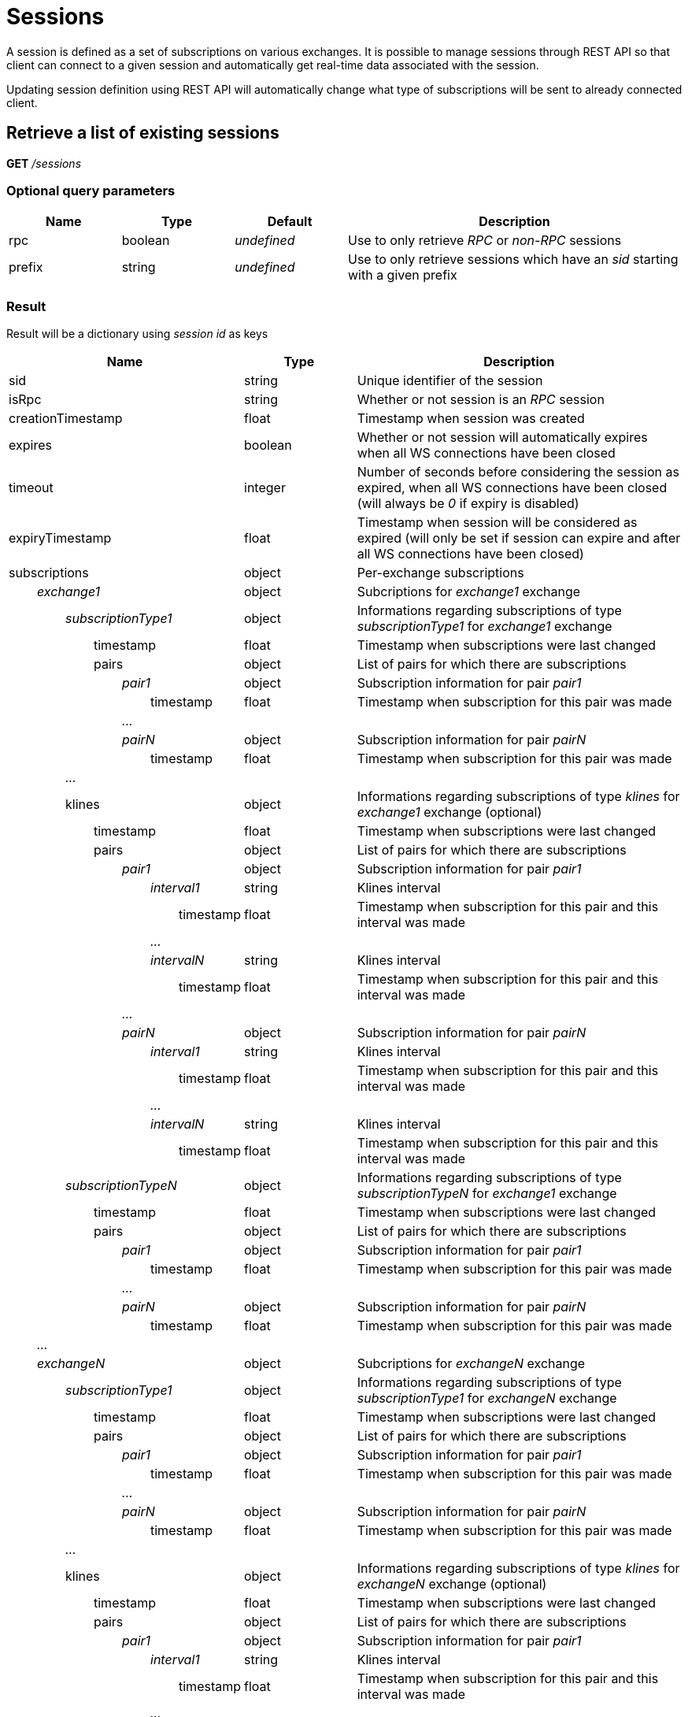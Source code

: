 = Sessions

A session is defined as a set of subscriptions on various exchanges. It is possible to manage sessions through REST API so
that client can connect to a given session and automatically get real-time data associated with the session.

Updating session definition using REST API will automatically change what type of subscriptions will be sent to already connected client.

== Retrieve a list of existing sessions

*GET* _/sessions_

=== Optional query parameters

[cols="1,1a,1a,3a", options="header"]
|===

|Name
|Type
|Default
|Description

|rpc
|boolean
|_undefined_
|Use to only retrieve _RPC_ or _non-RPC_ sessions

|prefix
|string
|_undefined_
|Use to only retrieve sessions which have an _sid_ starting with a given prefix

|===

=== Result

Result will be a dictionary using _session id_ as keys

[cols="1,1a,3a", options="header"]
|===
|Name
|Type
|Description

|sid
|string
|Unique identifier of the session

|isRpc
|string
|Whether or not session is an _RPC_ session

|creationTimestamp
|float
|Timestamp when session was created

|expires
|boolean
|Whether or not session will automatically expires when all WS connections have been closed

|timeout
|integer
|Number of seconds before considering the session as expired, when all WS connections have been closed (will always be _0_ if expiry is disabled)

|expiryTimestamp
|float
|Timestamp when session will be considered as expired (will only be set if session can expire and after all WS connections have been closed)

|subscriptions
|object
|Per-exchange subscriptions

|_{nbsp}{nbsp}{nbsp}{nbsp}{nbsp}{nbsp}{nbsp}{nbsp}exchange1_
|object
|Subcriptions for _exchange1_ exchange

|_{nbsp}{nbsp}{nbsp}{nbsp}{nbsp}{nbsp}{nbsp}{nbsp}{nbsp}{nbsp}{nbsp}{nbsp}{nbsp}{nbsp}{nbsp}{nbsp}subscriptionType1_
|object
|Informations regarding subscriptions of type _subscriptionType1_ for _exchange1_ exchange

|{nbsp}{nbsp}{nbsp}{nbsp}{nbsp}{nbsp}{nbsp}{nbsp}{nbsp}{nbsp}{nbsp}{nbsp}{nbsp}{nbsp}{nbsp}{nbsp}{nbsp}{nbsp}{nbsp}{nbsp}{nbsp}{nbsp}{nbsp}{nbsp}timestamp
|float
|Timestamp when subscriptions were last changed

|{nbsp}{nbsp}{nbsp}{nbsp}{nbsp}{nbsp}{nbsp}{nbsp}{nbsp}{nbsp}{nbsp}{nbsp}{nbsp}{nbsp}{nbsp}{nbsp}{nbsp}{nbsp}{nbsp}{nbsp}{nbsp}{nbsp}{nbsp}{nbsp}pairs
|object
|List of pairs for which there are subscriptions

|_{nbsp}{nbsp}{nbsp}{nbsp}{nbsp}{nbsp}{nbsp}{nbsp}{nbsp}{nbsp}{nbsp}{nbsp}{nbsp}{nbsp}{nbsp}{nbsp}{nbsp}{nbsp}{nbsp}{nbsp}{nbsp}{nbsp}{nbsp}{nbsp}{nbsp}{nbsp}{nbsp}{nbsp}{nbsp}{nbsp}{nbsp}{nbsp}pair1_
|object
|Subscription information for pair _pair1_

|{nbsp}{nbsp}{nbsp}{nbsp}{nbsp}{nbsp}{nbsp}{nbsp}{nbsp}{nbsp}{nbsp}{nbsp}{nbsp}{nbsp}{nbsp}{nbsp}{nbsp}{nbsp}{nbsp}{nbsp}{nbsp}{nbsp}{nbsp}{nbsp}{nbsp}{nbsp}{nbsp}{nbsp}{nbsp}{nbsp}{nbsp}{nbsp}{nbsp}{nbsp}{nbsp}{nbsp}{nbsp}{nbsp}{nbsp}{nbsp}timestamp
|float
|Timestamp when subscription for this pair was made

|_{nbsp}{nbsp}{nbsp}{nbsp}{nbsp}{nbsp}{nbsp}{nbsp}{nbsp}{nbsp}{nbsp}{nbsp}{nbsp}{nbsp}{nbsp}{nbsp}{nbsp}{nbsp}{nbsp}{nbsp}{nbsp}{nbsp}{nbsp}{nbsp}{nbsp}{nbsp}{nbsp}{nbsp}{nbsp}{nbsp}{nbsp}{nbsp}..._
|
|

|_{nbsp}{nbsp}{nbsp}{nbsp}{nbsp}{nbsp}{nbsp}{nbsp}{nbsp}{nbsp}{nbsp}{nbsp}{nbsp}{nbsp}{nbsp}{nbsp}{nbsp}{nbsp}{nbsp}{nbsp}{nbsp}{nbsp}{nbsp}{nbsp}{nbsp}{nbsp}{nbsp}{nbsp}{nbsp}{nbsp}{nbsp}{nbsp}pairN_
|object
|Subscription information for pair _pairN_

|{nbsp}{nbsp}{nbsp}{nbsp}{nbsp}{nbsp}{nbsp}{nbsp}{nbsp}{nbsp}{nbsp}{nbsp}{nbsp}{nbsp}{nbsp}{nbsp}{nbsp}{nbsp}{nbsp}{nbsp}{nbsp}{nbsp}{nbsp}{nbsp}{nbsp}{nbsp}{nbsp}{nbsp}{nbsp}{nbsp}{nbsp}{nbsp}{nbsp}{nbsp}{nbsp}{nbsp}{nbsp}{nbsp}{nbsp}{nbsp}timestamp
|float
|Timestamp when subscription for this pair was made

|_{nbsp}{nbsp}{nbsp}{nbsp}{nbsp}{nbsp}{nbsp}{nbsp}{nbsp}{nbsp}{nbsp}{nbsp}{nbsp}{nbsp}{nbsp}{nbsp}..._
|
|

|{nbsp}{nbsp}{nbsp}{nbsp}{nbsp}{nbsp}{nbsp}{nbsp}{nbsp}{nbsp}{nbsp}{nbsp}{nbsp}{nbsp}{nbsp}{nbsp}klines
|object
|Informations regarding subscriptions of type _klines_ for _exchange1_ exchange (optional)

|{nbsp}{nbsp}{nbsp}{nbsp}{nbsp}{nbsp}{nbsp}{nbsp}{nbsp}{nbsp}{nbsp}{nbsp}{nbsp}{nbsp}{nbsp}{nbsp}{nbsp}{nbsp}{nbsp}{nbsp}{nbsp}{nbsp}{nbsp}{nbsp}timestamp
|float
|Timestamp when subscriptions were last changed

|{nbsp}{nbsp}{nbsp}{nbsp}{nbsp}{nbsp}{nbsp}{nbsp}{nbsp}{nbsp}{nbsp}{nbsp}{nbsp}{nbsp}{nbsp}{nbsp}{nbsp}{nbsp}{nbsp}{nbsp}{nbsp}{nbsp}{nbsp}{nbsp}pairs
|object
|List of pairs for which there are subscriptions

|_{nbsp}{nbsp}{nbsp}{nbsp}{nbsp}{nbsp}{nbsp}{nbsp}{nbsp}{nbsp}{nbsp}{nbsp}{nbsp}{nbsp}{nbsp}{nbsp}{nbsp}{nbsp}{nbsp}{nbsp}{nbsp}{nbsp}{nbsp}{nbsp}{nbsp}{nbsp}{nbsp}{nbsp}{nbsp}{nbsp}{nbsp}{nbsp}pair1_
|object
|Subscription information for pair _pair1_

|_{nbsp}{nbsp}{nbsp}{nbsp}{nbsp}{nbsp}{nbsp}{nbsp}{nbsp}{nbsp}{nbsp}{nbsp}{nbsp}{nbsp}{nbsp}{nbsp}{nbsp}{nbsp}{nbsp}{nbsp}{nbsp}{nbsp}{nbsp}{nbsp}{nbsp}{nbsp}{nbsp}{nbsp}{nbsp}{nbsp}{nbsp}{nbsp}{nbsp}{nbsp}{nbsp}{nbsp}{nbsp}{nbsp}{nbsp}{nbsp}interval1_
|string
|Klines interval

|{nbsp}{nbsp}{nbsp}{nbsp}{nbsp}{nbsp}{nbsp}{nbsp}{nbsp}{nbsp}{nbsp}{nbsp}{nbsp}{nbsp}{nbsp}{nbsp}{nbsp}{nbsp}{nbsp}{nbsp}{nbsp}{nbsp}{nbsp}{nbsp}{nbsp}{nbsp}{nbsp}{nbsp}{nbsp}{nbsp}{nbsp}{nbsp}{nbsp}{nbsp}{nbsp}{nbsp}{nbsp}{nbsp}{nbsp}{nbsp}{nbsp}{nbsp}{nbsp}{nbsp}{nbsp}{nbsp}{nbsp}{nbsp}timestamp
|float
|Timestamp when subscription for this pair and this interval was made

|_{nbsp}{nbsp}{nbsp}{nbsp}{nbsp}{nbsp}{nbsp}{nbsp}{nbsp}{nbsp}{nbsp}{nbsp}{nbsp}{nbsp}{nbsp}{nbsp}{nbsp}{nbsp}{nbsp}{nbsp}{nbsp}{nbsp}{nbsp}{nbsp}{nbsp}{nbsp}{nbsp}{nbsp}{nbsp}{nbsp}{nbsp}{nbsp}{nbsp}{nbsp}{nbsp}{nbsp}{nbsp}{nbsp}{nbsp}{nbsp}..._
|
|

|_{nbsp}{nbsp}{nbsp}{nbsp}{nbsp}{nbsp}{nbsp}{nbsp}{nbsp}{nbsp}{nbsp}{nbsp}{nbsp}{nbsp}{nbsp}{nbsp}{nbsp}{nbsp}{nbsp}{nbsp}{nbsp}{nbsp}{nbsp}{nbsp}{nbsp}{nbsp}{nbsp}{nbsp}{nbsp}{nbsp}{nbsp}{nbsp}{nbsp}{nbsp}{nbsp}{nbsp}{nbsp}{nbsp}{nbsp}{nbsp}intervalN_
|string
|Klines interval

|{nbsp}{nbsp}{nbsp}{nbsp}{nbsp}{nbsp}{nbsp}{nbsp}{nbsp}{nbsp}{nbsp}{nbsp}{nbsp}{nbsp}{nbsp}{nbsp}{nbsp}{nbsp}{nbsp}{nbsp}{nbsp}{nbsp}{nbsp}{nbsp}{nbsp}{nbsp}{nbsp}{nbsp}{nbsp}{nbsp}{nbsp}{nbsp}{nbsp}{nbsp}{nbsp}{nbsp}{nbsp}{nbsp}{nbsp}{nbsp}{nbsp}{nbsp}{nbsp}{nbsp}{nbsp}{nbsp}{nbsp}{nbsp}timestamp
|float
|Timestamp when subscription for this pair and this interval was made

|_{nbsp}{nbsp}{nbsp}{nbsp}{nbsp}{nbsp}{nbsp}{nbsp}{nbsp}{nbsp}{nbsp}{nbsp}{nbsp}{nbsp}{nbsp}{nbsp}{nbsp}{nbsp}{nbsp}{nbsp}{nbsp}{nbsp}{nbsp}{nbsp}{nbsp}{nbsp}{nbsp}{nbsp}{nbsp}{nbsp}{nbsp}{nbsp}..._
|
|

|_{nbsp}{nbsp}{nbsp}{nbsp}{nbsp}{nbsp}{nbsp}{nbsp}{nbsp}{nbsp}{nbsp}{nbsp}{nbsp}{nbsp}{nbsp}{nbsp}{nbsp}{nbsp}{nbsp}{nbsp}{nbsp}{nbsp}{nbsp}{nbsp}{nbsp}{nbsp}{nbsp}{nbsp}{nbsp}{nbsp}{nbsp}{nbsp}pairN_
|object
|Subscription information for pair _pairN_

|_{nbsp}{nbsp}{nbsp}{nbsp}{nbsp}{nbsp}{nbsp}{nbsp}{nbsp}{nbsp}{nbsp}{nbsp}{nbsp}{nbsp}{nbsp}{nbsp}{nbsp}{nbsp}{nbsp}{nbsp}{nbsp}{nbsp}{nbsp}{nbsp}{nbsp}{nbsp}{nbsp}{nbsp}{nbsp}{nbsp}{nbsp}{nbsp}{nbsp}{nbsp}{nbsp}{nbsp}{nbsp}{nbsp}{nbsp}{nbsp}interval1_
|string
|Klines interval

|{nbsp}{nbsp}{nbsp}{nbsp}{nbsp}{nbsp}{nbsp}{nbsp}{nbsp}{nbsp}{nbsp}{nbsp}{nbsp}{nbsp}{nbsp}{nbsp}{nbsp}{nbsp}{nbsp}{nbsp}{nbsp}{nbsp}{nbsp}{nbsp}{nbsp}{nbsp}{nbsp}{nbsp}{nbsp}{nbsp}{nbsp}{nbsp}{nbsp}{nbsp}{nbsp}{nbsp}{nbsp}{nbsp}{nbsp}{nbsp}{nbsp}{nbsp}{nbsp}{nbsp}{nbsp}{nbsp}{nbsp}{nbsp}timestamp
|float
|Timestamp when subscription for this pair and this interval was made

|_{nbsp}{nbsp}{nbsp}{nbsp}{nbsp}{nbsp}{nbsp}{nbsp}{nbsp}{nbsp}{nbsp}{nbsp}{nbsp}{nbsp}{nbsp}{nbsp}{nbsp}{nbsp}{nbsp}{nbsp}{nbsp}{nbsp}{nbsp}{nbsp}{nbsp}{nbsp}{nbsp}{nbsp}{nbsp}{nbsp}{nbsp}{nbsp}{nbsp}{nbsp}{nbsp}{nbsp}{nbsp}{nbsp}{nbsp}{nbsp}..._
|
|

|_{nbsp}{nbsp}{nbsp}{nbsp}{nbsp}{nbsp}{nbsp}{nbsp}{nbsp}{nbsp}{nbsp}{nbsp}{nbsp}{nbsp}{nbsp}{nbsp}{nbsp}{nbsp}{nbsp}{nbsp}{nbsp}{nbsp}{nbsp}{nbsp}{nbsp}{nbsp}{nbsp}{nbsp}{nbsp}{nbsp}{nbsp}{nbsp}{nbsp}{nbsp}{nbsp}{nbsp}{nbsp}{nbsp}{nbsp}{nbsp}intervalN_
|string
|Klines interval

|{nbsp}{nbsp}{nbsp}{nbsp}{nbsp}{nbsp}{nbsp}{nbsp}{nbsp}{nbsp}{nbsp}{nbsp}{nbsp}{nbsp}{nbsp}{nbsp}{nbsp}{nbsp}{nbsp}{nbsp}{nbsp}{nbsp}{nbsp}{nbsp}{nbsp}{nbsp}{nbsp}{nbsp}{nbsp}{nbsp}{nbsp}{nbsp}{nbsp}{nbsp}{nbsp}{nbsp}{nbsp}{nbsp}{nbsp}{nbsp}{nbsp}{nbsp}{nbsp}{nbsp}{nbsp}{nbsp}{nbsp}{nbsp}timestamp
|float
|Timestamp when subscription for this pair and this interval was made

|_{nbsp}{nbsp}{nbsp}{nbsp}{nbsp}{nbsp}{nbsp}{nbsp}{nbsp}{nbsp}{nbsp}{nbsp}{nbsp}{nbsp}{nbsp}{nbsp}subscriptionTypeN_
|object
|Informations regarding subscriptions of type _subscriptionTypeN_ for _exchange1_ exchange

|{nbsp}{nbsp}{nbsp}{nbsp}{nbsp}{nbsp}{nbsp}{nbsp}{nbsp}{nbsp}{nbsp}{nbsp}{nbsp}{nbsp}{nbsp}{nbsp}{nbsp}{nbsp}{nbsp}{nbsp}{nbsp}{nbsp}{nbsp}{nbsp}timestamp
|float
|Timestamp when subscriptions were last changed

|{nbsp}{nbsp}{nbsp}{nbsp}{nbsp}{nbsp}{nbsp}{nbsp}{nbsp}{nbsp}{nbsp}{nbsp}{nbsp}{nbsp}{nbsp}{nbsp}{nbsp}{nbsp}{nbsp}{nbsp}{nbsp}{nbsp}{nbsp}{nbsp}pairs
|object
|List of pairs for which there are subscriptions

|_{nbsp}{nbsp}{nbsp}{nbsp}{nbsp}{nbsp}{nbsp}{nbsp}{nbsp}{nbsp}{nbsp}{nbsp}{nbsp}{nbsp}{nbsp}{nbsp}{nbsp}{nbsp}{nbsp}{nbsp}{nbsp}{nbsp}{nbsp}{nbsp}{nbsp}{nbsp}{nbsp}{nbsp}{nbsp}{nbsp}{nbsp}{nbsp}pair1_
|object
|Subscription information for pair _pair1_

|{nbsp}{nbsp}{nbsp}{nbsp}{nbsp}{nbsp}{nbsp}{nbsp}{nbsp}{nbsp}{nbsp}{nbsp}{nbsp}{nbsp}{nbsp}{nbsp}{nbsp}{nbsp}{nbsp}{nbsp}{nbsp}{nbsp}{nbsp}{nbsp}{nbsp}{nbsp}{nbsp}{nbsp}{nbsp}{nbsp}{nbsp}{nbsp}{nbsp}{nbsp}{nbsp}{nbsp}{nbsp}{nbsp}{nbsp}{nbsp}timestamp
|float
|Timestamp when subscription for this pair was made

|_{nbsp}{nbsp}{nbsp}{nbsp}{nbsp}{nbsp}{nbsp}{nbsp}{nbsp}{nbsp}{nbsp}{nbsp}{nbsp}{nbsp}{nbsp}{nbsp}{nbsp}{nbsp}{nbsp}{nbsp}{nbsp}{nbsp}{nbsp}{nbsp}{nbsp}{nbsp}{nbsp}{nbsp}{nbsp}{nbsp}{nbsp}{nbsp}..._
|
|

|_{nbsp}{nbsp}{nbsp}{nbsp}{nbsp}{nbsp}{nbsp}{nbsp}{nbsp}{nbsp}{nbsp}{nbsp}{nbsp}{nbsp}{nbsp}{nbsp}{nbsp}{nbsp}{nbsp}{nbsp}{nbsp}{nbsp}{nbsp}{nbsp}{nbsp}{nbsp}{nbsp}{nbsp}{nbsp}{nbsp}{nbsp}{nbsp}pairN_
|object
|Subscription information for pair _pairN_

|{nbsp}{nbsp}{nbsp}{nbsp}{nbsp}{nbsp}{nbsp}{nbsp}{nbsp}{nbsp}{nbsp}{nbsp}{nbsp}{nbsp}{nbsp}{nbsp}{nbsp}{nbsp}{nbsp}{nbsp}{nbsp}{nbsp}{nbsp}{nbsp}{nbsp}{nbsp}{nbsp}{nbsp}{nbsp}{nbsp}{nbsp}{nbsp}{nbsp}{nbsp}{nbsp}{nbsp}{nbsp}{nbsp}{nbsp}{nbsp}timestamp
|float
|Timestamp when subscription for this pair was made

|_{nbsp}{nbsp}{nbsp}{nbsp}{nbsp}{nbsp}{nbsp}{nbsp}..._
|
|

|_{nbsp}{nbsp}{nbsp}{nbsp}{nbsp}{nbsp}{nbsp}{nbsp}exchangeN_
|object
|Subcriptions for _exchangeN_ exchange

|_{nbsp}{nbsp}{nbsp}{nbsp}{nbsp}{nbsp}{nbsp}{nbsp}{nbsp}{nbsp}{nbsp}{nbsp}{nbsp}{nbsp}{nbsp}{nbsp}subscriptionType1_
|object
|Informations regarding subscriptions of type _subscriptionType1_ for _exchangeN_ exchange

|{nbsp}{nbsp}{nbsp}{nbsp}{nbsp}{nbsp}{nbsp}{nbsp}{nbsp}{nbsp}{nbsp}{nbsp}{nbsp}{nbsp}{nbsp}{nbsp}{nbsp}{nbsp}{nbsp}{nbsp}{nbsp}{nbsp}{nbsp}{nbsp}timestamp
|float
|Timestamp when subscriptions were last changed

|{nbsp}{nbsp}{nbsp}{nbsp}{nbsp}{nbsp}{nbsp}{nbsp}{nbsp}{nbsp}{nbsp}{nbsp}{nbsp}{nbsp}{nbsp}{nbsp}{nbsp}{nbsp}{nbsp}{nbsp}{nbsp}{nbsp}{nbsp}{nbsp}pairs
|object
|List of pairs for which there are subscriptions

|_{nbsp}{nbsp}{nbsp}{nbsp}{nbsp}{nbsp}{nbsp}{nbsp}{nbsp}{nbsp}{nbsp}{nbsp}{nbsp}{nbsp}{nbsp}{nbsp}{nbsp}{nbsp}{nbsp}{nbsp}{nbsp}{nbsp}{nbsp}{nbsp}{nbsp}{nbsp}{nbsp}{nbsp}{nbsp}{nbsp}{nbsp}{nbsp}pair1_
|object
|Subscription information for pair _pair1_

|{nbsp}{nbsp}{nbsp}{nbsp}{nbsp}{nbsp}{nbsp}{nbsp}{nbsp}{nbsp}{nbsp}{nbsp}{nbsp}{nbsp}{nbsp}{nbsp}{nbsp}{nbsp}{nbsp}{nbsp}{nbsp}{nbsp}{nbsp}{nbsp}{nbsp}{nbsp}{nbsp}{nbsp}{nbsp}{nbsp}{nbsp}{nbsp}{nbsp}{nbsp}{nbsp}{nbsp}{nbsp}{nbsp}{nbsp}{nbsp}timestamp
|float
|Timestamp when subscription for this pair was made

|_{nbsp}{nbsp}{nbsp}{nbsp}{nbsp}{nbsp}{nbsp}{nbsp}{nbsp}{nbsp}{nbsp}{nbsp}{nbsp}{nbsp}{nbsp}{nbsp}{nbsp}{nbsp}{nbsp}{nbsp}{nbsp}{nbsp}{nbsp}{nbsp}{nbsp}{nbsp}{nbsp}{nbsp}{nbsp}{nbsp}{nbsp}{nbsp}..._
|
|

|_{nbsp}{nbsp}{nbsp}{nbsp}{nbsp}{nbsp}{nbsp}{nbsp}{nbsp}{nbsp}{nbsp}{nbsp}{nbsp}{nbsp}{nbsp}{nbsp}{nbsp}{nbsp}{nbsp}{nbsp}{nbsp}{nbsp}{nbsp}{nbsp}{nbsp}{nbsp}{nbsp}{nbsp}{nbsp}{nbsp}{nbsp}{nbsp}pairN_
|object
|Subscription information for pair _pairN_

|{nbsp}{nbsp}{nbsp}{nbsp}{nbsp}{nbsp}{nbsp}{nbsp}{nbsp}{nbsp}{nbsp}{nbsp}{nbsp}{nbsp}{nbsp}{nbsp}{nbsp}{nbsp}{nbsp}{nbsp}{nbsp}{nbsp}{nbsp}{nbsp}{nbsp}{nbsp}{nbsp}{nbsp}{nbsp}{nbsp}{nbsp}{nbsp}{nbsp}{nbsp}{nbsp}{nbsp}{nbsp}{nbsp}{nbsp}{nbsp}timestamp
|float
|Timestamp when subscription for this pair was made

|_{nbsp}{nbsp}{nbsp}{nbsp}{nbsp}{nbsp}{nbsp}{nbsp}{nbsp}{nbsp}{nbsp}{nbsp}{nbsp}{nbsp}{nbsp}{nbsp}..._
|
|

|{nbsp}{nbsp}{nbsp}{nbsp}{nbsp}{nbsp}{nbsp}{nbsp}{nbsp}{nbsp}{nbsp}{nbsp}{nbsp}{nbsp}{nbsp}{nbsp}klines
|object
|Informations regarding subscriptions of type _klines_ for _exchangeN_ exchange (optional)

|{nbsp}{nbsp}{nbsp}{nbsp}{nbsp}{nbsp}{nbsp}{nbsp}{nbsp}{nbsp}{nbsp}{nbsp}{nbsp}{nbsp}{nbsp}{nbsp}{nbsp}{nbsp}{nbsp}{nbsp}{nbsp}{nbsp}{nbsp}{nbsp}timestamp
|float
|Timestamp when subscriptions were last changed

|{nbsp}{nbsp}{nbsp}{nbsp}{nbsp}{nbsp}{nbsp}{nbsp}{nbsp}{nbsp}{nbsp}{nbsp}{nbsp}{nbsp}{nbsp}{nbsp}{nbsp}{nbsp}{nbsp}{nbsp}{nbsp}{nbsp}{nbsp}{nbsp}pairs
|object
|List of pairs for which there are subscriptions

|_{nbsp}{nbsp}{nbsp}{nbsp}{nbsp}{nbsp}{nbsp}{nbsp}{nbsp}{nbsp}{nbsp}{nbsp}{nbsp}{nbsp}{nbsp}{nbsp}{nbsp}{nbsp}{nbsp}{nbsp}{nbsp}{nbsp}{nbsp}{nbsp}{nbsp}{nbsp}{nbsp}{nbsp}{nbsp}{nbsp}{nbsp}{nbsp}pair1_
|object
|Subscription information for pair _pair1_

|_{nbsp}{nbsp}{nbsp}{nbsp}{nbsp}{nbsp}{nbsp}{nbsp}{nbsp}{nbsp}{nbsp}{nbsp}{nbsp}{nbsp}{nbsp}{nbsp}{nbsp}{nbsp}{nbsp}{nbsp}{nbsp}{nbsp}{nbsp}{nbsp}{nbsp}{nbsp}{nbsp}{nbsp}{nbsp}{nbsp}{nbsp}{nbsp}{nbsp}{nbsp}{nbsp}{nbsp}{nbsp}{nbsp}{nbsp}{nbsp}interval1_
|string
|Klines interval

|{nbsp}{nbsp}{nbsp}{nbsp}{nbsp}{nbsp}{nbsp}{nbsp}{nbsp}{nbsp}{nbsp}{nbsp}{nbsp}{nbsp}{nbsp}{nbsp}{nbsp}{nbsp}{nbsp}{nbsp}{nbsp}{nbsp}{nbsp}{nbsp}{nbsp}{nbsp}{nbsp}{nbsp}{nbsp}{nbsp}{nbsp}{nbsp}{nbsp}{nbsp}{nbsp}{nbsp}{nbsp}{nbsp}{nbsp}{nbsp}{nbsp}{nbsp}{nbsp}{nbsp}{nbsp}{nbsp}{nbsp}{nbsp}timestamp
|float
|Timestamp when subscription for this pair and this interval was made

|_{nbsp}{nbsp}{nbsp}{nbsp}{nbsp}{nbsp}{nbsp}{nbsp}{nbsp}{nbsp}{nbsp}{nbsp}{nbsp}{nbsp}{nbsp}{nbsp}{nbsp}{nbsp}{nbsp}{nbsp}{nbsp}{nbsp}{nbsp}{nbsp}{nbsp}{nbsp}{nbsp}{nbsp}{nbsp}{nbsp}{nbsp}{nbsp}{nbsp}{nbsp}{nbsp}{nbsp}{nbsp}{nbsp}{nbsp}{nbsp}..._
|
|

|_{nbsp}{nbsp}{nbsp}{nbsp}{nbsp}{nbsp}{nbsp}{nbsp}{nbsp}{nbsp}{nbsp}{nbsp}{nbsp}{nbsp}{nbsp}{nbsp}{nbsp}{nbsp}{nbsp}{nbsp}{nbsp}{nbsp}{nbsp}{nbsp}{nbsp}{nbsp}{nbsp}{nbsp}{nbsp}{nbsp}{nbsp}{nbsp}{nbsp}{nbsp}{nbsp}{nbsp}{nbsp}{nbsp}{nbsp}{nbsp}intervalN_
|string
|Klines interval

|{nbsp}{nbsp}{nbsp}{nbsp}{nbsp}{nbsp}{nbsp}{nbsp}{nbsp}{nbsp}{nbsp}{nbsp}{nbsp}{nbsp}{nbsp}{nbsp}{nbsp}{nbsp}{nbsp}{nbsp}{nbsp}{nbsp}{nbsp}{nbsp}{nbsp}{nbsp}{nbsp}{nbsp}{nbsp}{nbsp}{nbsp}{nbsp}{nbsp}{nbsp}{nbsp}{nbsp}{nbsp}{nbsp}{nbsp}{nbsp}{nbsp}{nbsp}{nbsp}{nbsp}{nbsp}{nbsp}{nbsp}{nbsp}timestamp
|float
|Timestamp when subscription for this pair and this interval was made

|_{nbsp}{nbsp}{nbsp}{nbsp}{nbsp}{nbsp}{nbsp}{nbsp}{nbsp}{nbsp}{nbsp}{nbsp}{nbsp}{nbsp}{nbsp}{nbsp}{nbsp}{nbsp}{nbsp}{nbsp}{nbsp}{nbsp}{nbsp}{nbsp}{nbsp}{nbsp}{nbsp}{nbsp}{nbsp}{nbsp}{nbsp}{nbsp}..._
|
|

|_{nbsp}{nbsp}{nbsp}{nbsp}{nbsp}{nbsp}{nbsp}{nbsp}{nbsp}{nbsp}{nbsp}{nbsp}{nbsp}{nbsp}{nbsp}{nbsp}{nbsp}{nbsp}{nbsp}{nbsp}{nbsp}{nbsp}{nbsp}{nbsp}{nbsp}{nbsp}{nbsp}{nbsp}{nbsp}{nbsp}{nbsp}{nbsp}pairN_
|object
|Subscription information for pair _pairN_

|_{nbsp}{nbsp}{nbsp}{nbsp}{nbsp}{nbsp}{nbsp}{nbsp}{nbsp}{nbsp}{nbsp}{nbsp}{nbsp}{nbsp}{nbsp}{nbsp}{nbsp}{nbsp}{nbsp}{nbsp}{nbsp}{nbsp}{nbsp}{nbsp}{nbsp}{nbsp}{nbsp}{nbsp}{nbsp}{nbsp}{nbsp}{nbsp}{nbsp}{nbsp}{nbsp}{nbsp}{nbsp}{nbsp}{nbsp}{nbsp}interval1_
|string
|Klines interval

|{nbsp}{nbsp}{nbsp}{nbsp}{nbsp}{nbsp}{nbsp}{nbsp}{nbsp}{nbsp}{nbsp}{nbsp}{nbsp}{nbsp}{nbsp}{nbsp}{nbsp}{nbsp}{nbsp}{nbsp}{nbsp}{nbsp}{nbsp}{nbsp}{nbsp}{nbsp}{nbsp}{nbsp}{nbsp}{nbsp}{nbsp}{nbsp}{nbsp}{nbsp}{nbsp}{nbsp}{nbsp}{nbsp}{nbsp}{nbsp}{nbsp}{nbsp}{nbsp}{nbsp}{nbsp}{nbsp}{nbsp}{nbsp}timestamp
|float
|Timestamp when subscription for this pair and this interval was made

|_{nbsp}{nbsp}{nbsp}{nbsp}{nbsp}{nbsp}{nbsp}{nbsp}{nbsp}{nbsp}{nbsp}{nbsp}{nbsp}{nbsp}{nbsp}{nbsp}{nbsp}{nbsp}{nbsp}{nbsp}{nbsp}{nbsp}{nbsp}{nbsp}{nbsp}{nbsp}{nbsp}{nbsp}{nbsp}{nbsp}{nbsp}{nbsp}{nbsp}{nbsp}{nbsp}{nbsp}{nbsp}{nbsp}{nbsp}{nbsp}..._
|
|

|_{nbsp}{nbsp}{nbsp}{nbsp}{nbsp}{nbsp}{nbsp}{nbsp}{nbsp}{nbsp}{nbsp}{nbsp}{nbsp}{nbsp}{nbsp}{nbsp}{nbsp}{nbsp}{nbsp}{nbsp}{nbsp}{nbsp}{nbsp}{nbsp}{nbsp}{nbsp}{nbsp}{nbsp}{nbsp}{nbsp}{nbsp}{nbsp}{nbsp}{nbsp}{nbsp}{nbsp}{nbsp}{nbsp}{nbsp}{nbsp}intervalN_
|string
|Klines interval

|{nbsp}{nbsp}{nbsp}{nbsp}{nbsp}{nbsp}{nbsp}{nbsp}{nbsp}{nbsp}{nbsp}{nbsp}{nbsp}{nbsp}{nbsp}{nbsp}{nbsp}{nbsp}{nbsp}{nbsp}{nbsp}{nbsp}{nbsp}{nbsp}{nbsp}{nbsp}{nbsp}{nbsp}{nbsp}{nbsp}{nbsp}{nbsp}{nbsp}{nbsp}{nbsp}{nbsp}{nbsp}{nbsp}{nbsp}{nbsp}{nbsp}{nbsp}{nbsp}{nbsp}{nbsp}{nbsp}{nbsp}{nbsp}timestamp
|float
|Timestamp when subscription for this pair and this interval was made

|_{nbsp}{nbsp}{nbsp}{nbsp}{nbsp}{nbsp}{nbsp}{nbsp}{nbsp}{nbsp}{nbsp}{nbsp}{nbsp}{nbsp}{nbsp}{nbsp}subscriptionTypeN_
|object
|Informations regarding subscriptions of type _subscriptionTypeN_ for _exchangeN_ exchange

|{nbsp}{nbsp}{nbsp}{nbsp}{nbsp}{nbsp}{nbsp}{nbsp}{nbsp}{nbsp}{nbsp}{nbsp}{nbsp}{nbsp}{nbsp}{nbsp}{nbsp}{nbsp}{nbsp}{nbsp}{nbsp}{nbsp}{nbsp}{nbsp}timestamp
|float
|Timestamp when subscriptions were last changed

|{nbsp}{nbsp}{nbsp}{nbsp}{nbsp}{nbsp}{nbsp}{nbsp}{nbsp}{nbsp}{nbsp}{nbsp}{nbsp}{nbsp}{nbsp}{nbsp}{nbsp}{nbsp}{nbsp}{nbsp}{nbsp}{nbsp}{nbsp}{nbsp}pairs
|object
|List of pairs for which there are subscriptions

|_{nbsp}{nbsp}{nbsp}{nbsp}{nbsp}{nbsp}{nbsp}{nbsp}{nbsp}{nbsp}{nbsp}{nbsp}{nbsp}{nbsp}{nbsp}{nbsp}{nbsp}{nbsp}{nbsp}{nbsp}{nbsp}{nbsp}{nbsp}{nbsp}{nbsp}{nbsp}{nbsp}{nbsp}{nbsp}{nbsp}{nbsp}{nbsp}pair1_
|object
|Subscription information for pair _pair1_

|{nbsp}{nbsp}{nbsp}{nbsp}{nbsp}{nbsp}{nbsp}{nbsp}{nbsp}{nbsp}{nbsp}{nbsp}{nbsp}{nbsp}{nbsp}{nbsp}{nbsp}{nbsp}{nbsp}{nbsp}{nbsp}{nbsp}{nbsp}{nbsp}{nbsp}{nbsp}{nbsp}{nbsp}{nbsp}{nbsp}{nbsp}{nbsp}{nbsp}{nbsp}{nbsp}{nbsp}{nbsp}{nbsp}{nbsp}{nbsp}timestamp
|float
|Timestamp when subscription for this pair was made

|_{nbsp}{nbsp}{nbsp}{nbsp}{nbsp}{nbsp}{nbsp}{nbsp}{nbsp}{nbsp}{nbsp}{nbsp}{nbsp}{nbsp}{nbsp}{nbsp}{nbsp}{nbsp}{nbsp}{nbsp}{nbsp}{nbsp}{nbsp}{nbsp}{nbsp}{nbsp}{nbsp}{nbsp}{nbsp}{nbsp}{nbsp}{nbsp}..._
|
|

|_{nbsp}{nbsp}{nbsp}{nbsp}{nbsp}{nbsp}{nbsp}{nbsp}{nbsp}{nbsp}{nbsp}{nbsp}{nbsp}{nbsp}{nbsp}{nbsp}{nbsp}{nbsp}{nbsp}{nbsp}{nbsp}{nbsp}{nbsp}{nbsp}{nbsp}{nbsp}{nbsp}{nbsp}{nbsp}{nbsp}{nbsp}{nbsp}pairN_
|object
|Subscription information for pair _pairN_

|{nbsp}{nbsp}{nbsp}{nbsp}{nbsp}{nbsp}{nbsp}{nbsp}{nbsp}{nbsp}{nbsp}{nbsp}{nbsp}{nbsp}{nbsp}{nbsp}{nbsp}{nbsp}{nbsp}{nbsp}{nbsp}{nbsp}{nbsp}{nbsp}{nbsp}{nbsp}{nbsp}{nbsp}{nbsp}{nbsp}{nbsp}{nbsp}{nbsp}{nbsp}{nbsp}{nbsp}{nbsp}{nbsp}{nbsp}{nbsp}timestamp
|float
|Timestamp when subscription for this pair was made

|connections
|object[]
|List of currently open client connections

|{nbsp}{nbsp}{nbsp}{nbsp}{nbsp}{nbsp}{nbsp}{nbsp}id
|integer
|Connection id

|{nbsp}{nbsp}{nbsp}{nbsp}{nbsp}{nbsp}{nbsp}{nbsp}openTimestamp
|float
|Timestamp when client connected

|{nbsp}{nbsp}{nbsp}{nbsp}{nbsp}{nbsp}{nbsp}{nbsp}ipaddr
|string
|Client ip address

|===

.Examples

Example for *GET* _/sessions_

[source,json]
----
{
    "12345":{
        "sid":"12345",
        "isRpc":true,
        "creationTimestamp":1511270616.654,
        "expires":false,
        "timeout":0,
        "expiryTimestamp":null,
        "subscriptions":{
            "binance":{
                "orderBooks":{
                    "timestamp":1511283818.638,
                    "pairs":{
                        "USDT-BTC":{
                            "timestamp":1511283818.638
                        }
                    }
                }
            }
        },
        "connections":[
            {
                "id":"1",
                "openTimestamp":1511284842.103,
                "ipaddr":"127.0.0.1"
            }
        ]
    }
}
----

== Retrieve a single session

*GET* _/sessions/{sid}_

=== Url parameters

[cols="1,1a,3a", options="header"]
|===

|Name
|Type
|Description

|{sid}
|string
|Session id

|===

=== Result

Result will be a dictionary containing a single entry (see *GET* _/sessions_)

[NOTE]
====
In case session does not exist, an empty dictionary will be returned
====

.Examples

Example for *GET* _/sessions/12345_

[source,json]
----
{
    "12345":{
        "sid":"12345",
        "isRpc":true,
        "creationTimestamp":1511270616.654,
        "expires":false,
        "timeout":0,
        "expiryTimestamp":null,
        "subscriptions":{
            "binance":{
                "orderBooks":{
                    "timestamp":1511283818.638,
                    "pairs":{
                        "USDT-BTC":{
                            "timestamp":1511283818.638
                        }
                    }
                }
            }
        },
        "connections":[
            {
                "id":"1",
                "openTimestamp":1511284842.103,
                "ipaddr":"127.0.0.1"
            }
        ]
    }
}
----

Example for *GET* _/sessions/INVALID_

[source,json]
----
{
}
----

== Create a new _RPC_ session

*POST* _/sessions/{sid}_

[NOTE]
====
Query parameters can be sent in one of the following format :

* directly in the url (as usually done in GET requests)
* in the body (_application/x-www-form-urlencoded_)
====

=== Url parameters

[cols="1,1a,3a", options="header"]
|===

|Name
|Type
|Description

|{sid}
|string
|Session id

|===

=== Optional query parameters

[cols="1,1a,1a,3a", options="header"]
|===

|Name
|Type
|Default
|Description

|expires
|boolean
|false
|Whether or not session will expire after all WS connections have been closed

|timeout
|integer
|600
|Number of second to wait before marking session as expired, after all WS connections have been closed (will be ignored if _expires_ is _false_)

|===

=== Result

Result will be an empty dictionary

[NOTE]
====
No error will be return if session already exists (unless _sid_ is assigned to an _non-RPC_ session)
====

.Examples

Example for *POST* _/sessions/12345?expires=true&timeout=3600_

[source,json]
----
{
}
----

== Update expiry for an existing session

*PATCH* _/sessions/{sid}/expiry_

=== Url parameters

[cols="1,1a,3a", options="header"]
|===

|Name
|Type
|Description

|{sid}
|string
|Session id

|===

=== Optional query parameters

[cols="1,1a,1a,3a", options="header"]
|===

|Name
|Type
|Default
|Description

|expires
|boolean
|false
|Whether or not session will expire after all WS connections have been closed

|timeout
|integer
|600
|Number of second to wait before marking session as expired, after all WS connections have been closed (will be ignored if _expires_ is _false_)

|===

=== Result

Result will be an empty dictionary

.Examples

Example for *PATCH* _/sessions/12345/expiry?expires=true&timeout=3600_

[source,json]
----
{
}
----

== Destroy an existing session

*DELETE* _/sessions/{sid}_

=== Url parameters

[cols="1,1a,3a", options="header"]
|===

|Name
|Type
|Description

|{sid}
|string
|Session id

|===

=== Result

Result will be an empty dictionary

[NOTE]
====
No error will be return if session does not exist

Destroying a session will automatically disconnect all WS clients for current session
====

.Examples

Example for *DELETE* _/sessions/12345_

[source,json]
----
{
}
----

== List clients connections for an existing session

*GET* _/sessions/{sid}/connections_

=== Url parameters

[cols="1,1a,3a", options="header"]
|===

|Name
|Type
|Description

|{sid}
|string
|Session id

|===

=== Result

Result will be a dictionary with a single entry (key will be the _session id_)

Value will be an array of objects as below

[cols="1,1a,3a", options="header"]
|===
|Name
|Type
|Description

|id
|integer
|Connection id

|openTimestamp
|float
|Timestamp when client connected

|ipaddr
|string
|Client ip address

|===

[NOTE]
====
In case session does not exist, an empty dictionary will be returned
====

.Examples

Example for *GET* _/sessions/12345/connections_

[source,json]
----
{
    "12345":[
        {
            "id":"1",
            "openTimestamp":1511284842.103,
            "ipaddr":"127.0.0.1"
        }
    ]
}
----

== List subscriptions for an existing session

*GET* _/sessions/{sid}/subscriptions_

=== Url parameters

[cols="1,1a,3a", options="header"]
|===

|Name
|Type
|Description

|{sid}
|string
|Session id

|===

=== Result

Result will be a dictionary with a single entry (key will be the _session id_)

[cols="1,1a,3a", options="header"]
|===
|Name
|Type
|Description

|_exchange1_
|object
|Subcriptions for _exchange1_ exchange

|_{nbsp}{nbsp}{nbsp}{nbsp}{nbsp}{nbsp}{nbsp}{nbsp}subscriptionType1_
|object
|Informations regarding subscriptions of type _subscriptionType1_ for _exchange1_ exchange

|{nbsp}{nbsp}{nbsp}{nbsp}{nbsp}{nbsp}{nbsp}{nbsp}{nbsp}{nbsp}{nbsp}{nbsp}{nbsp}{nbsp}{nbsp}{nbsp}timestamp
|float
|Timestamp when subscriptions were last changed

|{nbsp}{nbsp}{nbsp}{nbsp}{nbsp}{nbsp}{nbsp}{nbsp}{nbsp}{nbsp}{nbsp}{nbsp}{nbsp}{nbsp}{nbsp}{nbsp}pairs
|object
|List of pairs for which there are subscriptions

|_{nbsp}{nbsp}{nbsp}{nbsp}{nbsp}{nbsp}{nbsp}{nbsp}{nbsp}{nbsp}{nbsp}{nbsp}{nbsp}{nbsp}{nbsp}{nbsp}{nbsp}{nbsp}{nbsp}{nbsp}{nbsp}{nbsp}{nbsp}{nbsp}pair1_
|object
|Subscription information for pair _pair1_

|{nbsp}{nbsp}{nbsp}{nbsp}{nbsp}{nbsp}{nbsp}{nbsp}{nbsp}{nbsp}{nbsp}{nbsp}{nbsp}{nbsp}{nbsp}{nbsp}{nbsp}{nbsp}{nbsp}{nbsp}{nbsp}{nbsp}{nbsp}{nbsp}{nbsp}{nbsp}{nbsp}{nbsp}{nbsp}{nbsp}{nbsp}{nbsp}timestamp
|float
|Timestamp when subscription for this pair was made

|_{nbsp}{nbsp}{nbsp}{nbsp}{nbsp}{nbsp}{nbsp}{nbsp}{nbsp}{nbsp}{nbsp}{nbsp}{nbsp}{nbsp}{nbsp}{nbsp}{nbsp}{nbsp}{nbsp}{nbsp}{nbsp}{nbsp}{nbsp}{nbsp}..._
|
|

|_{nbsp}{nbsp}{nbsp}{nbsp}{nbsp}{nbsp}{nbsp}{nbsp}{nbsp}{nbsp}{nbsp}{nbsp}{nbsp}{nbsp}{nbsp}{nbsp}{nbsp}{nbsp}{nbsp}{nbsp}{nbsp}{nbsp}{nbsp}{nbsp}pairN_
|object
|Subscription information for pair _pairN_

|{nbsp}{nbsp}{nbsp}{nbsp}{nbsp}{nbsp}{nbsp}{nbsp}{nbsp}{nbsp}{nbsp}{nbsp}{nbsp}{nbsp}{nbsp}{nbsp}{nbsp}{nbsp}{nbsp}{nbsp}{nbsp}{nbsp}{nbsp}{nbsp}{nbsp}{nbsp}{nbsp}{nbsp}{nbsp}{nbsp}{nbsp}{nbsp}timestamp
|float
|Timestamp when subscription for this pair was made

|_{nbsp}{nbsp}{nbsp}{nbsp}{nbsp}{nbsp}{nbsp}{nbsp}..._
|
|

|{nbsp}{nbsp}{nbsp}{nbsp}{nbsp}{nbsp}{nbsp}{nbsp}klines
|object
|Informations regarding subscriptions of type _klines_ for _exchange1_ exchange (optional)

|{nbsp}{nbsp}{nbsp}{nbsp}{nbsp}{nbsp}{nbsp}{nbsp}{nbsp}{nbsp}{nbsp}{nbsp}{nbsp}{nbsp}{nbsp}{nbsp}timestamp
|float
|Timestamp when subscriptions were last changed

|{nbsp}{nbsp}{nbsp}{nbsp}{nbsp}{nbsp}{nbsp}{nbsp}{nbsp}{nbsp}{nbsp}{nbsp}{nbsp}{nbsp}{nbsp}{nbsp}pairs
|object
|List of pairs for which there are subscriptions

|_{nbsp}{nbsp}{nbsp}{nbsp}{nbsp}{nbsp}{nbsp}{nbsp}{nbsp}{nbsp}{nbsp}{nbsp}{nbsp}{nbsp}{nbsp}{nbsp}{nbsp}{nbsp}{nbsp}{nbsp}{nbsp}{nbsp}{nbsp}{nbsp}pair1_
|object
|Subscription information for pair _pair1_

|_{nbsp}{nbsp}{nbsp}{nbsp}{nbsp}{nbsp}{nbsp}{nbsp}{nbsp}{nbsp}{nbsp}{nbsp}{nbsp}{nbsp}{nbsp}{nbsp}{nbsp}{nbsp}{nbsp}{nbsp}{nbsp}{nbsp}{nbsp}{nbsp}{nbsp}{nbsp}{nbsp}{nbsp}{nbsp}{nbsp}{nbsp}{nbsp}interval1_
|string
|Klines interval

|{nbsp}{nbsp}{nbsp}{nbsp}{nbsp}{nbsp}{nbsp}{nbsp}{nbsp}{nbsp}{nbsp}{nbsp}{nbsp}{nbsp}{nbsp}{nbsp}{nbsp}{nbsp}{nbsp}{nbsp}{nbsp}{nbsp}{nbsp}{nbsp}{nbsp}{nbsp}{nbsp}{nbsp}{nbsp}{nbsp}{nbsp}{nbsp}{nbsp}{nbsp}{nbsp}{nbsp}{nbsp}{nbsp}{nbsp}{nbsp}timestamp
|float
|Timestamp when subscription for this pair and this interval was made

|_{nbsp}{nbsp}{nbsp}{nbsp}{nbsp}{nbsp}{nbsp}{nbsp}{nbsp}{nbsp}{nbsp}{nbsp}{nbsp}{nbsp}{nbsp}{nbsp}{nbsp}{nbsp}{nbsp}{nbsp}{nbsp}{nbsp}{nbsp}{nbsp}{nbsp}{nbsp}{nbsp}{nbsp}{nbsp}{nbsp}{nbsp}{nbsp}..._
|
|

|_{nbsp}{nbsp}{nbsp}{nbsp}{nbsp}{nbsp}{nbsp}{nbsp}{nbsp}{nbsp}{nbsp}{nbsp}{nbsp}{nbsp}{nbsp}{nbsp}{nbsp}{nbsp}{nbsp}{nbsp}{nbsp}{nbsp}{nbsp}{nbsp}{nbsp}{nbsp}{nbsp}{nbsp}{nbsp}{nbsp}{nbsp}{nbsp}intervalN_
|string
|Klines interval

|{nbsp}{nbsp}{nbsp}{nbsp}{nbsp}{nbsp}{nbsp}{nbsp}{nbsp}{nbsp}{nbsp}{nbsp}{nbsp}{nbsp}{nbsp}{nbsp}{nbsp}{nbsp}{nbsp}{nbsp}{nbsp}{nbsp}{nbsp}{nbsp}{nbsp}{nbsp}{nbsp}{nbsp}{nbsp}{nbsp}{nbsp}{nbsp}{nbsp}{nbsp}{nbsp}{nbsp}{nbsp}{nbsp}{nbsp}{nbsp}timestamp
|float
|Timestamp when subscription for this pair and this interval was made

|_{nbsp}{nbsp}{nbsp}{nbsp}{nbsp}{nbsp}{nbsp}{nbsp}{nbsp}{nbsp}{nbsp}{nbsp}{nbsp}{nbsp}{nbsp}{nbsp}{nbsp}{nbsp}{nbsp}{nbsp}{nbsp}{nbsp}{nbsp}{nbsp}..._
|
|

|_{nbsp}{nbsp}{nbsp}{nbsp}{nbsp}{nbsp}{nbsp}{nbsp}{nbsp}{nbsp}{nbsp}{nbsp}{nbsp}{nbsp}{nbsp}{nbsp}{nbsp}{nbsp}{nbsp}{nbsp}{nbsp}{nbsp}{nbsp}{nbsp}pairN_
|object
|Subscription information for pair _pairN_

|_{nbsp}{nbsp}{nbsp}{nbsp}{nbsp}{nbsp}{nbsp}{nbsp}{nbsp}{nbsp}{nbsp}{nbsp}{nbsp}{nbsp}{nbsp}{nbsp}{nbsp}{nbsp}{nbsp}{nbsp}{nbsp}{nbsp}{nbsp}{nbsp}{nbsp}{nbsp}{nbsp}{nbsp}{nbsp}{nbsp}{nbsp}{nbsp}interval1_
|string
|Klines interval

|{nbsp}{nbsp}{nbsp}{nbsp}{nbsp}{nbsp}{nbsp}{nbsp}{nbsp}{nbsp}{nbsp}{nbsp}{nbsp}{nbsp}{nbsp}{nbsp}{nbsp}{nbsp}{nbsp}{nbsp}{nbsp}{nbsp}{nbsp}{nbsp}{nbsp}{nbsp}{nbsp}{nbsp}{nbsp}{nbsp}{nbsp}{nbsp}{nbsp}{nbsp}{nbsp}{nbsp}{nbsp}{nbsp}{nbsp}{nbsp}timestamp
|float
|Timestamp when subscription for this pair and this interval was made

|_{nbsp}{nbsp}{nbsp}{nbsp}{nbsp}{nbsp}{nbsp}{nbsp}{nbsp}{nbsp}{nbsp}{nbsp}{nbsp}{nbsp}{nbsp}{nbsp}{nbsp}{nbsp}{nbsp}{nbsp}{nbsp}{nbsp}{nbsp}{nbsp}{nbsp}{nbsp}{nbsp}{nbsp}{nbsp}{nbsp}{nbsp}{nbsp}..._
|
|

|_{nbsp}{nbsp}{nbsp}{nbsp}{nbsp}{nbsp}{nbsp}{nbsp}{nbsp}{nbsp}{nbsp}{nbsp}{nbsp}{nbsp}{nbsp}{nbsp}{nbsp}{nbsp}{nbsp}{nbsp}{nbsp}{nbsp}{nbsp}{nbsp}{nbsp}{nbsp}{nbsp}{nbsp}{nbsp}{nbsp}{nbsp}{nbsp}intervalN_
|string
|Klines interval

|{nbsp}{nbsp}{nbsp}{nbsp}{nbsp}{nbsp}{nbsp}{nbsp}{nbsp}{nbsp}{nbsp}{nbsp}{nbsp}{nbsp}{nbsp}{nbsp}{nbsp}{nbsp}{nbsp}{nbsp}{nbsp}{nbsp}{nbsp}{nbsp}{nbsp}{nbsp}{nbsp}{nbsp}{nbsp}{nbsp}{nbsp}{nbsp}{nbsp}{nbsp}{nbsp}{nbsp}{nbsp}{nbsp}{nbsp}{nbsp}timestamp
|float
|Timestamp when subscription for this pair and this interval was made

|_{nbsp}{nbsp}{nbsp}{nbsp}{nbsp}{nbsp}{nbsp}{nbsp}subscriptionTypeN_
|object
|Informations regarding subscriptions of type _subscriptionTypeN_ for _exchange1_ exchange

|{nbsp}{nbsp}{nbsp}{nbsp}{nbsp}{nbsp}{nbsp}{nbsp}{nbsp}{nbsp}{nbsp}{nbsp}{nbsp}{nbsp}{nbsp}{nbsp}timestamp
|float
|Timestamp when subscriptions were last changed

|{nbsp}{nbsp}{nbsp}{nbsp}{nbsp}{nbsp}{nbsp}{nbsp}{nbsp}{nbsp}{nbsp}{nbsp}{nbsp}{nbsp}{nbsp}{nbsp}pairs
|object
|List of pairs for which there are subscriptions

|_{nbsp}{nbsp}{nbsp}{nbsp}{nbsp}{nbsp}{nbsp}{nbsp}{nbsp}{nbsp}{nbsp}{nbsp}{nbsp}{nbsp}{nbsp}{nbsp}{nbsp}{nbsp}{nbsp}{nbsp}{nbsp}{nbsp}{nbsp}{nbsp}pair1_
|object
|Subscription information for pair _pair1_

|{nbsp}{nbsp}{nbsp}{nbsp}{nbsp}{nbsp}{nbsp}{nbsp}{nbsp}{nbsp}{nbsp}{nbsp}{nbsp}{nbsp}{nbsp}{nbsp}{nbsp}{nbsp}{nbsp}{nbsp}{nbsp}{nbsp}{nbsp}{nbsp}{nbsp}{nbsp}{nbsp}{nbsp}{nbsp}{nbsp}{nbsp}{nbsp}timestamp
|float
|Timestamp when subscription for this pair was made

|_{nbsp}{nbsp}{nbsp}{nbsp}{nbsp}{nbsp}{nbsp}{nbsp}{nbsp}{nbsp}{nbsp}{nbsp}{nbsp}{nbsp}{nbsp}{nbsp}{nbsp}{nbsp}{nbsp}{nbsp}{nbsp}{nbsp}{nbsp}{nbsp}..._
|
|

|_{nbsp}{nbsp}{nbsp}{nbsp}{nbsp}{nbsp}{nbsp}{nbsp}{nbsp}{nbsp}{nbsp}{nbsp}{nbsp}{nbsp}{nbsp}{nbsp}{nbsp}{nbsp}{nbsp}{nbsp}{nbsp}{nbsp}{nbsp}{nbsp}pairN_
|object
|Subscription information for pair _pairN_

|{nbsp}{nbsp}{nbsp}{nbsp}{nbsp}{nbsp}{nbsp}{nbsp}{nbsp}{nbsp}{nbsp}{nbsp}{nbsp}{nbsp}{nbsp}{nbsp}{nbsp}{nbsp}{nbsp}{nbsp}{nbsp}{nbsp}{nbsp}{nbsp}{nbsp}{nbsp}{nbsp}{nbsp}{nbsp}{nbsp}{nbsp}{nbsp}timestamp
|float
|Timestamp when subscription for this pair was made

|_..._
|
|

|_exchangeN_
|object
|Subcriptions for _exchangeN_ exchange

|_{nbsp}{nbsp}{nbsp}{nbsp}{nbsp}{nbsp}{nbsp}{nbsp}subscriptionType1_
|object
|Informations regarding subscriptions of type _subscriptionType1_ for _exchangeN_ exchange

|{nbsp}{nbsp}{nbsp}{nbsp}{nbsp}{nbsp}{nbsp}{nbsp}{nbsp}{nbsp}{nbsp}{nbsp}{nbsp}{nbsp}{nbsp}{nbsp}timestamp
|float
|Timestamp when subscriptions were last changed

|{nbsp}{nbsp}{nbsp}{nbsp}{nbsp}{nbsp}{nbsp}{nbsp}{nbsp}{nbsp}{nbsp}{nbsp}{nbsp}{nbsp}{nbsp}{nbsp}pairs
|object
|List of pairs for which there are subscriptions

|_{nbsp}{nbsp}{nbsp}{nbsp}{nbsp}{nbsp}{nbsp}{nbsp}{nbsp}{nbsp}{nbsp}{nbsp}{nbsp}{nbsp}{nbsp}{nbsp}{nbsp}{nbsp}{nbsp}{nbsp}{nbsp}{nbsp}{nbsp}{nbsp}pair1_
|object
|Subscription information for pair _pair1_

|{nbsp}{nbsp}{nbsp}{nbsp}{nbsp}{nbsp}{nbsp}{nbsp}{nbsp}{nbsp}{nbsp}{nbsp}{nbsp}{nbsp}{nbsp}{nbsp}{nbsp}{nbsp}{nbsp}{nbsp}{nbsp}{nbsp}{nbsp}{nbsp}{nbsp}{nbsp}{nbsp}{nbsp}{nbsp}{nbsp}{nbsp}{nbsp}timestamp
|float
|Timestamp when subscription for this pair was made

|_{nbsp}{nbsp}{nbsp}{nbsp}{nbsp}{nbsp}{nbsp}{nbsp}{nbsp}{nbsp}{nbsp}{nbsp}{nbsp}{nbsp}{nbsp}{nbsp}{nbsp}{nbsp}{nbsp}{nbsp}{nbsp}{nbsp}{nbsp}{nbsp}..._
|
|

|_{nbsp}{nbsp}{nbsp}{nbsp}{nbsp}{nbsp}{nbsp}{nbsp}{nbsp}{nbsp}{nbsp}{nbsp}{nbsp}{nbsp}{nbsp}{nbsp}{nbsp}{nbsp}{nbsp}{nbsp}{nbsp}{nbsp}{nbsp}{nbsp}pairN_
|object
|Subscription information for pair _pairN_

|{nbsp}{nbsp}{nbsp}{nbsp}{nbsp}{nbsp}{nbsp}{nbsp}{nbsp}{nbsp}{nbsp}{nbsp}{nbsp}{nbsp}{nbsp}{nbsp}{nbsp}{nbsp}{nbsp}{nbsp}{nbsp}{nbsp}{nbsp}{nbsp}{nbsp}{nbsp}{nbsp}{nbsp}{nbsp}{nbsp}{nbsp}{nbsp}timestamp
|float
|Timestamp when subscription for this pair was made

|_{nbsp}{nbsp}{nbsp}{nbsp}{nbsp}{nbsp}{nbsp}{nbsp}..._
|
|

|{nbsp}{nbsp}{nbsp}{nbsp}{nbsp}{nbsp}{nbsp}{nbsp}klines
|object
|Informations regarding subscriptions of type _klines_ for _exchangeN_ exchange (optional)

|{nbsp}{nbsp}{nbsp}{nbsp}{nbsp}{nbsp}{nbsp}{nbsp}{nbsp}{nbsp}{nbsp}{nbsp}{nbsp}{nbsp}{nbsp}{nbsp}timestamp
|float
|Timestamp when subscriptions were last changed

|{nbsp}{nbsp}{nbsp}{nbsp}{nbsp}{nbsp}{nbsp}{nbsp}{nbsp}{nbsp}{nbsp}{nbsp}{nbsp}{nbsp}{nbsp}{nbsp}pairs
|object
|List of pairs for which there are subscriptions

|_{nbsp}{nbsp}{nbsp}{nbsp}{nbsp}{nbsp}{nbsp}{nbsp}{nbsp}{nbsp}{nbsp}{nbsp}{nbsp}{nbsp}{nbsp}{nbsp}{nbsp}{nbsp}{nbsp}{nbsp}{nbsp}{nbsp}{nbsp}{nbsp}pair1_
|object
|Subscription information for pair _pair1_

|_{nbsp}{nbsp}{nbsp}{nbsp}{nbsp}{nbsp}{nbsp}{nbsp}{nbsp}{nbsp}{nbsp}{nbsp}{nbsp}{nbsp}{nbsp}{nbsp}{nbsp}{nbsp}{nbsp}{nbsp}{nbsp}{nbsp}{nbsp}{nbsp}{nbsp}{nbsp}{nbsp}{nbsp}{nbsp}{nbsp}{nbsp}{nbsp}interval1_
|string
|Klines interval

|{nbsp}{nbsp}{nbsp}{nbsp}{nbsp}{nbsp}{nbsp}{nbsp}{nbsp}{nbsp}{nbsp}{nbsp}{nbsp}{nbsp}{nbsp}{nbsp}{nbsp}{nbsp}{nbsp}{nbsp}{nbsp}{nbsp}{nbsp}{nbsp}{nbsp}{nbsp}{nbsp}{nbsp}{nbsp}{nbsp}{nbsp}{nbsp}{nbsp}{nbsp}{nbsp}{nbsp}{nbsp}{nbsp}{nbsp}{nbsp}timestamp
|float
|Timestamp when subscription for this pair and this interval was made

|_{nbsp}{nbsp}{nbsp}{nbsp}{nbsp}{nbsp}{nbsp}{nbsp}{nbsp}{nbsp}{nbsp}{nbsp}{nbsp}{nbsp}{nbsp}{nbsp}{nbsp}{nbsp}{nbsp}{nbsp}{nbsp}{nbsp}{nbsp}{nbsp}{nbsp}{nbsp}{nbsp}{nbsp}{nbsp}{nbsp}{nbsp}{nbsp}..._
|
|

|_{nbsp}{nbsp}{nbsp}{nbsp}{nbsp}{nbsp}{nbsp}{nbsp}{nbsp}{nbsp}{nbsp}{nbsp}{nbsp}{nbsp}{nbsp}{nbsp}{nbsp}{nbsp}{nbsp}{nbsp}{nbsp}{nbsp}{nbsp}{nbsp}{nbsp}{nbsp}{nbsp}{nbsp}{nbsp}{nbsp}{nbsp}{nbsp}intervalN_
|string
|Klines interval

|{nbsp}{nbsp}{nbsp}{nbsp}{nbsp}{nbsp}{nbsp}{nbsp}{nbsp}{nbsp}{nbsp}{nbsp}{nbsp}{nbsp}{nbsp}{nbsp}{nbsp}{nbsp}{nbsp}{nbsp}{nbsp}{nbsp}{nbsp}{nbsp}{nbsp}{nbsp}{nbsp}{nbsp}{nbsp}{nbsp}{nbsp}{nbsp}{nbsp}{nbsp}{nbsp}{nbsp}{nbsp}{nbsp}{nbsp}{nbsp}timestamp
|float
|Timestamp when subscription for this pair and this interval was made

|_{nbsp}{nbsp}{nbsp}{nbsp}{nbsp}{nbsp}{nbsp}{nbsp}{nbsp}{nbsp}{nbsp}{nbsp}{nbsp}{nbsp}{nbsp}{nbsp}{nbsp}{nbsp}{nbsp}{nbsp}{nbsp}{nbsp}{nbsp}{nbsp}..._
|
|

|_{nbsp}{nbsp}{nbsp}{nbsp}{nbsp}{nbsp}{nbsp}{nbsp}{nbsp}{nbsp}{nbsp}{nbsp}{nbsp}{nbsp}{nbsp}{nbsp}{nbsp}{nbsp}{nbsp}{nbsp}{nbsp}{nbsp}{nbsp}{nbsp}pairN_
|object
|Subscription information for pair _pairN_

|_{nbsp}{nbsp}{nbsp}{nbsp}{nbsp}{nbsp}{nbsp}{nbsp}{nbsp}{nbsp}{nbsp}{nbsp}{nbsp}{nbsp}{nbsp}{nbsp}{nbsp}{nbsp}{nbsp}{nbsp}{nbsp}{nbsp}{nbsp}{nbsp}{nbsp}{nbsp}{nbsp}{nbsp}{nbsp}{nbsp}{nbsp}{nbsp}interval1_
|string
|Klines interval

|{nbsp}{nbsp}{nbsp}{nbsp}{nbsp}{nbsp}{nbsp}{nbsp}{nbsp}{nbsp}{nbsp}{nbsp}{nbsp}{nbsp}{nbsp}{nbsp}{nbsp}{nbsp}{nbsp}{nbsp}{nbsp}{nbsp}{nbsp}{nbsp}{nbsp}{nbsp}{nbsp}{nbsp}{nbsp}{nbsp}{nbsp}{nbsp}{nbsp}{nbsp}{nbsp}{nbsp}{nbsp}{nbsp}{nbsp}{nbsp}timestamp
|float
|Timestamp when subscription for this pair and this interval was made

|_{nbsp}{nbsp}{nbsp}{nbsp}{nbsp}{nbsp}{nbsp}{nbsp}{nbsp}{nbsp}{nbsp}{nbsp}{nbsp}{nbsp}{nbsp}{nbsp}{nbsp}{nbsp}{nbsp}{nbsp}{nbsp}{nbsp}{nbsp}{nbsp}{nbsp}{nbsp}{nbsp}{nbsp}{nbsp}{nbsp}{nbsp}{nbsp}..._
|
|

|_{nbsp}{nbsp}{nbsp}{nbsp}{nbsp}{nbsp}{nbsp}{nbsp}{nbsp}{nbsp}{nbsp}{nbsp}{nbsp}{nbsp}{nbsp}{nbsp}{nbsp}{nbsp}{nbsp}{nbsp}{nbsp}{nbsp}{nbsp}{nbsp}{nbsp}{nbsp}{nbsp}{nbsp}{nbsp}{nbsp}{nbsp}{nbsp}intervalN_
|string
|Klines interval

|{nbsp}{nbsp}{nbsp}{nbsp}{nbsp}{nbsp}{nbsp}{nbsp}{nbsp}{nbsp}{nbsp}{nbsp}{nbsp}{nbsp}{nbsp}{nbsp}{nbsp}{nbsp}{nbsp}{nbsp}{nbsp}{nbsp}{nbsp}{nbsp}{nbsp}{nbsp}{nbsp}{nbsp}{nbsp}{nbsp}{nbsp}{nbsp}{nbsp}{nbsp}{nbsp}{nbsp}{nbsp}{nbsp}{nbsp}{nbsp}timestamp
|float
|Timestamp when subscription for this pair and this interval was made

|_{nbsp}{nbsp}{nbsp}{nbsp}{nbsp}{nbsp}{nbsp}{nbsp}subscriptionTypeN_
|object
|Informations regarding subscriptions of type _subscriptionTypeN_ for _exchangeN_ exchange

|{nbsp}{nbsp}{nbsp}{nbsp}{nbsp}{nbsp}{nbsp}{nbsp}{nbsp}{nbsp}{nbsp}{nbsp}{nbsp}{nbsp}{nbsp}{nbsp}timestamp
|float
|Timestamp when subscriptions were last changed

|{nbsp}{nbsp}{nbsp}{nbsp}{nbsp}{nbsp}{nbsp}{nbsp}{nbsp}{nbsp}{nbsp}{nbsp}{nbsp}{nbsp}{nbsp}{nbsp}pairs
|object
|List of pairs for which there are subscriptions

|_{nbsp}{nbsp}{nbsp}{nbsp}{nbsp}{nbsp}{nbsp}{nbsp}{nbsp}{nbsp}{nbsp}{nbsp}{nbsp}{nbsp}{nbsp}{nbsp}{nbsp}{nbsp}{nbsp}{nbsp}{nbsp}{nbsp}{nbsp}{nbsp}pair1_
|object
|Subscription information for pair _pair1_

|{nbsp}{nbsp}{nbsp}{nbsp}{nbsp}{nbsp}{nbsp}{nbsp}{nbsp}{nbsp}{nbsp}{nbsp}{nbsp}{nbsp}{nbsp}{nbsp}{nbsp}{nbsp}{nbsp}{nbsp}{nbsp}{nbsp}{nbsp}{nbsp}{nbsp}{nbsp}{nbsp}{nbsp}{nbsp}{nbsp}{nbsp}{nbsp}timestamp
|float
|Timestamp when subscription for this pair was made

|_{nbsp}{nbsp}{nbsp}{nbsp}{nbsp}{nbsp}{nbsp}{nbsp}{nbsp}{nbsp}{nbsp}{nbsp}{nbsp}{nbsp}{nbsp}{nbsp}{nbsp}{nbsp}{nbsp}{nbsp}{nbsp}{nbsp}{nbsp}{nbsp}..._
|
|

|_{nbsp}{nbsp}{nbsp}{nbsp}{nbsp}{nbsp}{nbsp}{nbsp}{nbsp}{nbsp}{nbsp}{nbsp}{nbsp}{nbsp}{nbsp}{nbsp}{nbsp}{nbsp}{nbsp}{nbsp}{nbsp}{nbsp}{nbsp}{nbsp}pairN_
|object
|Subscription information for pair _pairN_

|{nbsp}{nbsp}{nbsp}{nbsp}{nbsp}{nbsp}{nbsp}{nbsp}{nbsp}{nbsp}{nbsp}{nbsp}{nbsp}{nbsp}{nbsp}{nbsp}{nbsp}{nbsp}{nbsp}{nbsp}{nbsp}{nbsp}{nbsp}{nbsp}{nbsp}{nbsp}{nbsp}{nbsp}{nbsp}{nbsp}{nbsp}{nbsp}timestamp
|float
|Timestamp when subscription for this pair was made

|===

[NOTE]
====
In case session does not exist, an empty dictionary will be returned
====

.Examples

Example for *GET* _/sessions/12345/subscriptions_

[source,json]
----
{
    "12345":{
        "binance":{
            "orderBooks":{
                "timestamp":1511340520.25,
                "pairs":{

                }
            }
        },
        "bittrex":{
            "tickers":{
                "timestamp":1511350047.286,
                "pairs":{
                    "USDT-ETH":{
                        "timestamp":1511350047.286
                    },
                    "USDT-NEO":{
                        "timestamp":1511349917.67
                    },
                    "USDT-BTC":{
                        "timestamp":1511340934.422
                    }
                }
            }
        }
    }
}
----

== List subscriptions for a given echange in an existing session

*GET* _/sessions/{sid}/subscriptions/{exchange}_

=== Url parameters

[cols="1,1a,3a", options="header"]
|===

|Name
|Type
|Description

|{sid}
|string
|Session id

|{exchange}
|string
|Exchange identifier

|===

=== Result

Result will be a dictionary containing a single entry (see *GET* _/sessions/{sid}/subscriptions_)

[NOTE]
====
In case session does not exist, an empty dictionary will be returned
====

.Examples

Example for *GET* _/sessions/12345/subscriptions/bittrex_

[source,json]
----
{
    "12345":{
        "bittrex":{
            "tickers":{
                "timestamp":1511350047.286,
                "pairs":{
                    "USDT-ETH":{
                        "timestamp":1511350047.286
                    },
                    "USDT-NEO":{
                        "timestamp":1511349917.67
                    },
                    "USDT-BTC":{
                        "timestamp":1511340934.422
                    }
                }
            }
        }
    }
}
----

== Cancel all subscriptions for a given session

*DELETE* _/sessions/{sid}/subscriptions_

=== Url parameters

[cols="1,1a,3a", options="header"]
|===

|Name
|Type
|Description

|{sid}
|string
|Session id

|===

=== Result

Result will be an empty dictionary

[NOTE]
====
No error will be return if session does not exist
====

.Examples

Example for *DELETE* _/sessions/12345/subscriptions_

[source,json]
----
{
}
----

== Cancel all subscriptions for a given exchange in a given session

*DELETE* _/sessions/{sid}/subscriptions/{exchange}_

=== Url parameters

[cols="1,1a,3a", options="header"]
|===

|Name
|Type
|Description

|{sid}
|string
|Session id

|{exchange}
|string
|Exchange identifier

|===

=== Result

Result will be an empty dictionary

[NOTE]
====
No error will be return if session does not exist or if exchange is not supported
====

.Examples

Example for *DELETE* _/sessions/12345/subscriptions/bittrex_

[source,json]
----
{
}
----

== Create ticker subscription for a given pair and a given exchange in a given session

*POST* _/sessions/{sid}/subscriptions/{exchange}/tickers/{pair}_

=== Url parameters

[cols="1,1a,3a", options="header"]
|===

|Name
|Type
|Description

|{sid}
|string
|Session id

|{exchange}
|string
|Exchange identifier

|{pair}
|string
|Pair to subscribe to

|===

=== Result

Result will be an empty dictionary

[NOTE]
====
If session does not exist, it will be created automatically

If exchange is not supported or if pair is not supported on the given exchange, an error will be returned
====

.Examples

Example for *POST* _/sessions/12345/subscriptions/bittrex/tickers/USDT-BTC_

[source,json]
----
{
}
----

== Cancel all tickers subscriptions for a given exchange in a given session

*DELETE* _/sessions/{sid}/subscriptions/{exchange}/tickers_

=== Url parameters

[cols="1,1a,3a", options="header"]
|===

|Name
|Type
|Description

|{sid}
|string
|Session id

|{exchange}
|string
|Exchange identifier

|===

=== Result

Result will be an empty dictionary

[NOTE]
====
No error will be return if session does not exist or if exchange is not supported
====

.Examples

Example for *DELETE* _/sessions/12345/subscriptions/bittrex/tickers_

[source,json]
----
{
}
----

== Cancel ticker subscriptions for a given pair and a given exchange in a given session

*DELETE* _/sessions/{sid}/subscriptions/{exchange}/tickers/{pair}_

=== Url parameters

[cols="1,1a,3a", options="header"]
|===

|Name
|Type
|Description

|{sid}
|string
|Session id

|{exchange}
|string
|Exchange identifier

|{pair}
|string
|Pair to unsubscribe from

|===

=== Result

Result will be an empty dictionary

[NOTE]
====
No error will be return if session does not exist, if exchange is not supported or if pair is not supported
====

.Examples

Example for *DELETE* _/sessions/12345/subscriptions/bittrex/tickers/USDT-BTC_

[source,json]
----
{
}
----

== Create order book subscription for a given pair and a given exchange in a given session

*POST* _/sessions/{sid}/subscriptions/{exchange}/orderBooks/{pair}_

=== Url parameters

[cols="1,1a,3a", options="header"]
|===

|Name
|Type
|Description

|{sid}
|string
|Session id

|{exchange}
|string
|Exchange identifier

|{pair}
|string
|Pair to subscribe to

|===

=== Result

Result will be an empty dictionary

[NOTE]
====
If session does not exist, it will be created automatically

If exchange is not supported or if pair is not supported on the given exchange, an error will be returned
====

.Examples

Example for *POST* _/sessions/12345/subscriptions/bittrex/orderBooks/USDT-BTC_

[source,json]
----
{
}
----

== Cancel all order books subscriptions for a given exchange in a given session

*DELETE* _/sessions/{sid}/subscriptions/{exchange}/orderBooks_

=== Url parameters

[cols="1,1a,3a", options="header"]
|===

|Name
|Type
|Description

|{sid}
|string
|Session id

|{exchange}
|string
|Exchange identifier

|===

=== Result

Result will be an empty dictionary

[NOTE]
====
No error will be return if session does not exist or if exchange is not supported
====

.Examples

Example for *DELETE* _/sessions/12345/subscriptions/bittrex/orderBooks_

[source,json]
----
{
}
----

== Cancel order book subscriptions for a given pair and a given exchange in a given session

*DELETE* _/sessions/{sid}/subscriptions/{exchange}/orderBooks/{pair}_

=== Url parameters

[cols="1,1a,3a", options="header"]
|===

|Name
|Type
|Description

|{sid}
|string
|Session id

|{exchange}
|string
|Exchange identifier

|{pair}
|string
|Pair to unsubscribe from

|===

=== Result

Result will be an empty dictionary

[NOTE]
====
No error will be return if session does not exist, if exchange is not supported or if pair is not supported
====

.Examples

Example for *DELETE* _/sessions/12345/subscriptions/bittrex/orderBooks/USDT-BTC_

[source,json]
----
{
}
----

== Resync order book for a given pair and a given exchange in a given session

*PATCH* _/sessions/{sid}/subscriptions/{exchange}/orderBooks/{pair}_

=== Url parameters

[cols="1,1a,3a", options="header"]
|===

|Name
|Type
|Description

|{sid}
|string
|Session id

|{exchange}
|string
|Exchange identifier

|{pair}
|string
|Pair to resync

|===

=== Result

Result will be an empty dictionary

[NOTE]
====
No error will be return if session does not exist or if exchange is not supported
====

.Examples

Example for *PATCH* _/sessions/12345/subscriptions/bittrex/orderBooks/USDT-BTC_

[source,json]
----
{
}
----

== Create trades subscription for a given pair and a given exchange in a given session

*POST* _/sessions/{sid}/subscriptions/{exchange}/trades/{pair}_

=== Url parameters

[cols="1,1a,3a", options="header"]
|===

|Name
|Type
|Description

|{sid}
|string
|Session id

|{exchange}
|string
|Exchange identifier

|{pair}
|string
|Pair to subscribe to

|===

=== Result

Result will be an empty dictionary

[NOTE]
====
If session does not exist, it will be created automatically

If exchange is not supported or if pair is not supported on the given exchange, an error will be returned
====

.Examples

Example for *POST* _/sessions/12345/subscriptions/bittrex/trades/USDT-BTC_

[source,json]
----
{
}
----

== Cancel all trades subscriptions for a given exchange in a given session

*DELETE* _/sessions/{sid}/subscriptions/{exchange}/trades_

=== Url parameters

[cols="1,1a,3a", options="header"]
|===

|Name
|Type
|Description

|{sid}
|string
|Session id

|{exchange}
|string
|Exchange identifier

|===

=== Result

Result will be an empty dictionary

[NOTE]
====
No error will be return if session does not exist or if exchange is not supported
====

.Examples

Example for *DELETE* _/sessions/12345/subscriptions/bittrex/trades_

[source,json]
----
{
}
----

== Cancel trades subscriptions for a given pair and a given exchange in a given session

*DELETE* _/sessions/{sid}/subscriptions/{exchange}/trades/{pair}_

=== Url parameters

[cols="1,1a,3a", options="header"]
|===

|Name
|Type
|Description

|{sid}
|string
|Session id

|{exchange}
|string
|Exchange identifier

|{pair}
|string
|Pair to unsubscribe from

|===

=== Result

Result will be an empty dictionary

[NOTE]
====
No error will be return if session does not exist, if exchange is not supported or if pair is not supported
====

.Examples

Example for *DELETE* _/sessions/12345/subscriptions/bittrex/trades/USDT-BTC_

[source,json]
----
{
}
----

== Create kline subscription for a given pair and a given exchange in a given session

*POST* _/sessions/{sid}/subscriptions/{exchange}/klines/{pair}_

=== Url parameters

[cols="1,1a,3a", options="header"]
|===

|Name
|Type
|Description

|{sid}
|string
|Session id

|{exchange}
|string
|Exchange identifier

|{pair}
|string
|Pair to subscribe to

|===

=== Optional query parameters

[cols="1,1a,1a,3a", options="header"]
|===

|Name
|Type
|Default
|Description

|interval
|string
|_depends on exchange_
|Klines interval (supported interval depends on exchange)

|===

=== Result

Result will be an empty dictionary

[NOTE]
====
If session does not exist, it will be created automatically

If exchange is not supported, pair is not supported on the given exchange or interval is not  supported, an error will be returned
====

.Examples

Example for *POST* _/sessions/12345/subscriptions/binance/klines/USDT-BTC?interval=5m_

[source,json]
----
{
}
----

== Cancel all klines subscriptions for a given exchange in a given session

*DELETE* _/sessions/{sid}/subscriptions/{exchange}/klines_

=== Url parameters

[cols="1,1a,3a", options="header"]
|===

|Name
|Type
|Description

|{sid}
|string
|Session id

|{exchange}
|string
|Exchange identifier

|===

=== Result

Result will be an empty dictionary

[NOTE]
====
No error will be return if session does not exist or if exchange is not supported
====

.Examples

Example for *DELETE* _/sessions/12345/subscriptions/binance/klines_

[source,json]
----
{
}
----

== Cancel klines subscriptions for a given pair and a given exchange in a given session

*DELETE* _/sessions/{sid}/subscriptions/{exchange}/klines/{pair}_

=== Url parameters

[cols="1,1a,3a", options="header"]
|===

|Name
|Type
|Description

|{sid}
|string
|Session id

|{exchange}
|string
|Exchange identifier

|{pair}
|string
|Pair to unsubscribe from

|===

=== Optional query parameters

[cols="1,1a,1a,3a", options="header"]
|===

|Name
|Type
|Default
|Description

|interval
|string
|
|Used to only cancel klines subscriptions for a given interval

|===

=== Result

Result will be an empty dictionary

[NOTE]
====
No error will be return if session does not exist, if exchange is not supported or if pair is not supported
====

.Examples

Example for *DELETE* _/sessions/12345/subscriptions/binance/klines/USDT-BTC_

[source,json]
----
{
}
----
